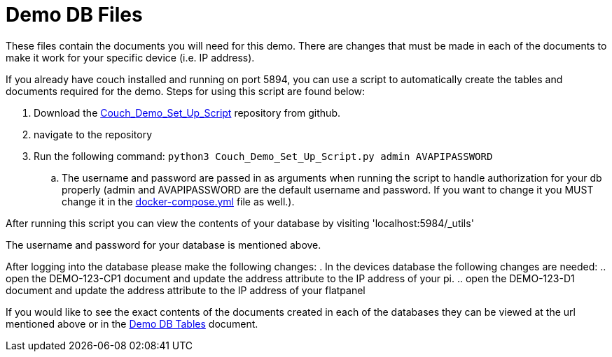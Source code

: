 = Demo DB Files

These files contain the documents you will need for this demo. There are changes that must be made in each of the documents to make it work for your specific device (i.e. IP address).

If you already have couch installed and running on port 5894, you can use a script to automatically create the tables and documents required for the demo. Steps for using this script are found below:

. Download the https://github.com/byuoitav/DemoCouchDBSetup[Couch_Demo_Set_Up_Script] repository from github.
. navigate to the repository
. Run the following command: `+python3 Couch_Demo_Set_Up_Script.py admin AVAPIPASSWORD+`
.. The username and password are passed in as arguments when running the script to handle authorization for your db properly (admin and AVAPIPASSWORD are the default username and password. If you want to change it you MUST change it in the xref:startAPI.adoc[docker-compose.yml] file as well.).


After running this script you can view the contents of your database by visiting '+localhost:5984/_utils+'

The username and password for your database is mentioned above.

After logging into the database please make the following changes:
. In the devices database the following changes are needed:
.. open the DEMO-123-CP1 document and update the address attribute to the IP address of your pi.
.. open the DEMO-123-D1 document and update the address attribute to the IP address of your flatpanel

If you would like to see the exact contents of the documents created in each of the databases they can be viewed at the url mentioned above or in the xref:DemoDBTables.adoc[Demo DB Tables] document.

